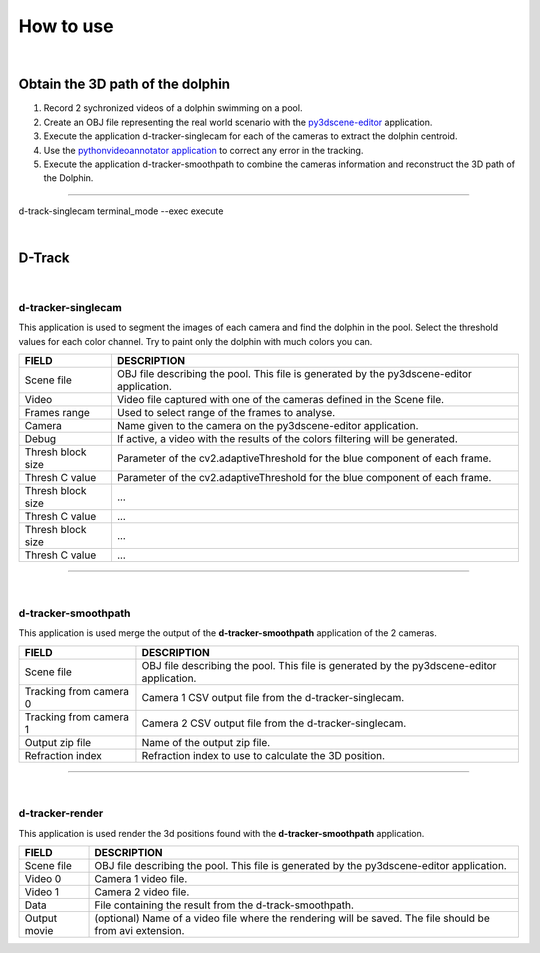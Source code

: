 .. pybpodapi documentation master file, created by
   sphinx-quickstart on Wed Jan 18 09:35:10 2017.
   You can adapt this file completely to your liking, but it should at least
   contain the root `toctree` directive.

.. _installing-label:

**********
How to use
**********

|

Obtain the 3D path of the dolphin
----------------------------------

1. Record 2 sychronized videos of a dolphin swimming on a pool.
2. Create an OBJ file representing the real world scenario with the `py3dscene-editor <https://bitbucket.org/UmSenhorQualquer/py3dsceneeditor>`_  application.
3. Execute the application d-tracker-singlecam for each of the cameras to extract the dolphin centroid.
4. Use the `pythonvideoannotator application <https://github.com/UmSenhorQualquer/pythonVideoAnnotator/>`_ to correct any error in the tracking.
5. Execute the application d-tracker-smoothpath to combine the cameras information and reconstruct the 3D path of the Dolphin. 

--------------------------------

d-track-singlecam  terminal_mode --exec execute

|

D-Track
--------------------------------

|

d-tracker-singlecam
___________________________

This application is used to segment the images of each camera and find the dolphin in the pool.
Select the threshold values for each color channel. Try to paint only the dolphin with much colors you can.

.. image:: /_static/singlecam.png


====================	=================================================================================================================================
**FIELD**				**DESCRIPTION**
Scene file 				OBJ file describing the pool. This file is generated by the py3dscene-editor application.
Video					Video file captured with one of the cameras defined in the Scene file.
Frames range			Used to select range of the frames to analyse.
Camera 					Name given to the camera on the py3dscene-editor application.
Debug 					If active, a video with the results of the colors filtering will be generated.
Thresh block size 		Parameter of the cv2.adaptiveThreshold for the blue component of each frame.
Thresh C value 			Parameter of the cv2.adaptiveThreshold for the blue component of each frame.
Thresh block size 		...
Thresh C value 			...
Thresh block size 		...
Thresh C value	 		...
====================	=================================================================================================================================

--------------------------------

|

d-tracker-smoothpath
___________________________

This application is used merge the output of the **d-tracker-smoothpath** application of the 2 cameras.

.. image:: /_static/smoothpath.png


========================	=================================================================================================================================
**FIELD**					**DESCRIPTION**
Scene file 					OBJ file describing the pool. This file is generated by the py3dscene-editor application.
Tracking from camera 0		Camera 1 CSV output file from the d-tracker-singlecam.
Tracking from camera 1		Camera 2 CSV output file from the d-tracker-singlecam.
Output zip file				Name of the output zip file.
Refraction index 			Refraction index to use to calculate the 3D position.
========================	=================================================================================================================================

--------------------------------

|

d-tracker-render
___________________________

This application is used render the 3d positions found with the **d-tracker-smoothpath** application.

.. image:: /_static/d-track-render.png


========================	=================================================================================================================================
**FIELD**					**DESCRIPTION**
Scene file 					OBJ file describing the pool. This file is generated by the py3dscene-editor application.
Video 0						Camera 1 video file.
Video 1						Camera 2 video file.
Data						File containing the result from the d-track-smoothpath.
Output movie 				(optional) Name of a video file where the rendering will be saved. The file should be from avi extension.
========================	=================================================================================================================================
